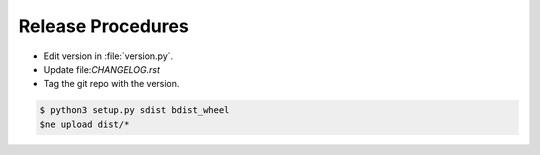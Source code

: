==================
Release Procedures
==================

* Edit version in :file:`version.py`.
* Update file:`CHANGELOG.rst`
* Tag the git repo with the version.

.. code:: bash

    $ python3 setup.py sdist bdist_wheel
    $ne upload dist/* 
